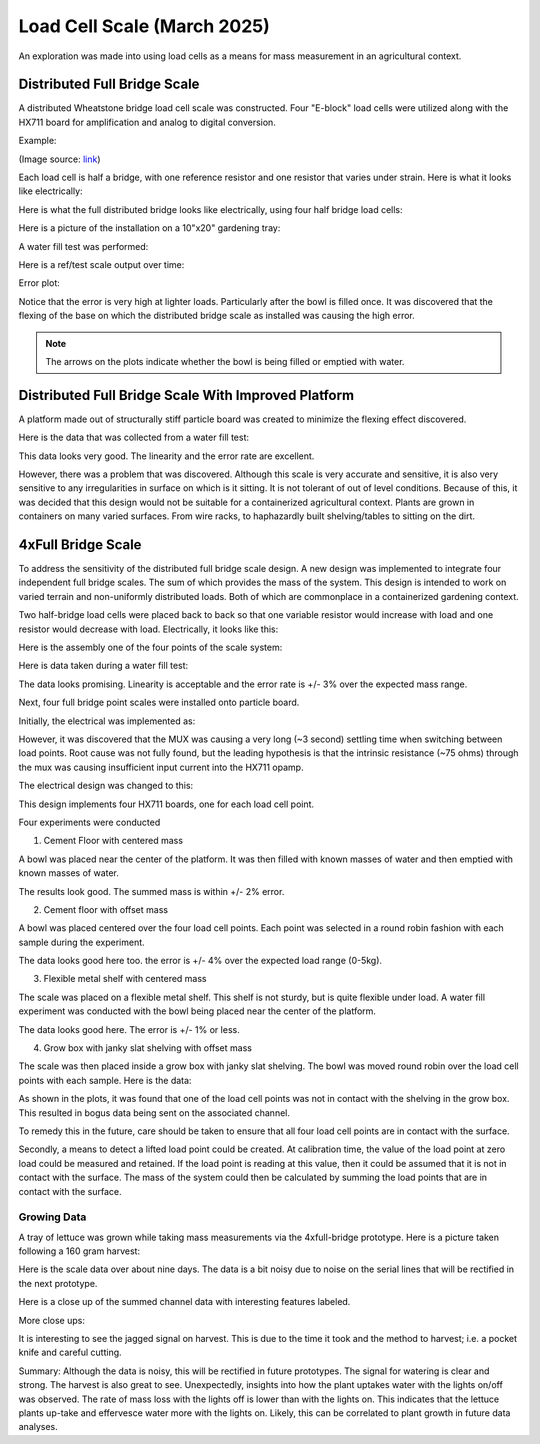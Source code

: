 Load Cell Scale (March 2025)
============================
An exploration was made into using load cells as a means for mass measurement in an
agricultural context.

Distributed Full Bridge Scale
-----------------------------
A distributed Wheatstone bridge load cell scale was constructed. Four "E-block" load cells were
utilized along with the HX711 board for amplification and analog to digital conversion.

Example:

.. image:: binary/load_cell_and_hx711.png

(Image source: `link <load_cell_img_src_>`_)

Each load cell is half a bridge, with one reference resistor and one resistor that varies under
strain. Here is what it looks like electrically:

.. image:: binary/half_bridge.png

Here is what the full distributed bridge looks like electrically, using four half bridge load cells:

.. image:: binary/distributed_bridge.png

Here is a picture of the installation on a 10"x20" gardening tray:

.. image:: binary/distributed_bridge_assembly.png

A water fill test was performed:

.. image:: binary/distributed_scale_water_fill_test.png

Here is a ref/test scale output over time:

.. image:: binary/distributed_bridge_timeline.png

Error plot:

.. image:: binary/distributed_bridge_error.png

Notice that the error is very high at lighter loads. Particularly after the bowl is filled once.
It was discovered that the flexing of the base on which the distributed bridge scale as installed
was causing the high error.

.. note:: The arrows on the plots indicate whether the bowl is being filled or emptied with water.

Distributed Full Bridge Scale With Improved Platform
----------------------------------------------------
A platform made out of structurally stiff particle board was created to minimize the flexing
effect discovered.

.. image:: binary/distributed_bridge_stiff.png

Here is the data that was collected from a water fill test:

.. image:: binary/distributed_bridge_stiff_plots.png

This data looks very good. The linearity and the error rate are excellent.

However, there was a problem that was discovered. Although this scale is very accurate and
sensitive, it is also very sensitive to any irregularities in surface on which is it sitting. It
is not tolerant of out of level conditions. Because of this, it was decided that this design
would not be suitable for a containerized agricultural context. Plants are grown in containers on
many varied surfaces. From wire racks, to haphazardly built shelving/tables to sitting on the dirt.

4xFull Bridge Scale
-------------------
To address the sensitivity of the distributed full bridge scale design. A new design was
implemented to integrate four independent full bridge scales. The sum of which provides the mass
of the system. This design is intended to work on varied terrain and non-uniformly distributed
loads. Both of which are commonplace in a containerized gardening context.

Two half-bridge load cells were placed back to back so that one variable resistor would increase
with load and one resistor would decrease with load. Electrically, it looks like this:

.. image:: binary/4xfull_electrical.png

Here is the assembly one of the four points of the scale system:

.. image:: binary/4xfull_point.png

Here is data taken during a water fill test:

.. image:: binary/4xfull_bridge_point_plots.png

The data looks promising. Linearity is acceptable and the error rate is +/- 3% over the expected
mass range.

Next, four full bridge point scales were installed onto particle board.

.. image:: binary/4xfull_bridge_assembled.png

Initially, the electrical was implemented as:

.. image:: binary/4xfull_bridge_single_hx711.png

However, it was discovered that the MUX was causing a very long (~3 second) settling time when
switching between load points. Root cause was not fully found, but the leading hypothesis is that
the intrinsic resistance (~75 ohms) through the mux was causing insufficient input current into the
HX711 opamp.

The electrical design was changed to this:

.. image:: binary/4xfull_bridge_independent_hx711.png

This design implements four HX711 boards, one for each load cell point.

Four experiments were conducted

1. Cement Floor with centered mass

A bowl was placed near the center of the platform. It was then filled with known masses of water
and then emptied with known masses of water.

.. image:: binary/4xfull_bridge_exp1_plots.png

The results look good. The summed mass is within +/- 2% error.

2. Cement floor with offset mass

A bowl was placed centered over the four load cell points. Each point was selected in a round
robin fashion with each sample during the experiment.

.. image:: binary/4xfull_bridge_exp2_plots.png

The data looks good here too. the error is +/- 4% over the expected load range (0-5kg).

3. Flexible metal shelf with centered mass

The scale was placed on a flexible metal shelf. This shelf is not sturdy, but is quite flexible
under load. A water fill experiment was conducted with the bowl being placed near the center of
the platform.

.. image:: binary/4xfull_bridge_exp3_plots.png

The data looks good here. The error is +/- 1% or less.

4. Grow box with janky slat shelving with offset mass

The scale was then placed inside a grow box with janky slat shelving. The bowl was moved round
robin over the load cell points with each sample. Here is the data:

.. image:: binary/4xfull_bridge_exp4_plots.png

As shown in the plots, it was found that one of the load cell points was not in contact with the
shelving in the grow box. This resulted in bogus data being sent on the associated channel.

To remedy this in the future, care should be taken to ensure that all four load cell points are
in contact with the surface.

Secondly, a means to detect a lifted load point could be created. At calibration time, the
value of the load point at zero load could be measured and retained. If the load point is reading
at this value, then it could be assumed that it is not in contact with the surface. The mass of
the system could then be calculated by summing the load points that are in contact with the
surface.

Growing Data
~~~~~~~~~~~~
A tray of lettuce was grown while taking mass measurements via the 4xfull-bridge prototype. Here
is a picture taken following a 160 gram harvest:

.. image:: binary/4xfull-bridge_first_lettuce.png

Here is the scale data over about nine days. The data is a bit noisy due to noise on the serial
lines that will be rectified in the next prototype.

.. image:: binary/4xfull-bridge_first_lettuce_9days.png

Here is a close up of the summed channel data with interesting features labeled.

.. image:: binary/4xfull-bridge_first_lettuce_features.png

More close ups:

.. image:: binary/4xfull-bridge_first_lettuce_features_2.png

.. image:: binary/4xfull-bridge_first_lettuce_features_3.png

It is interesting to see the jagged signal on harvest. This is due to the time it took and the
method to harvest; i.e. a pocket knife and careful cutting.

Summary:
Although the data is noisy, this will be rectified in future prototypes. The signal for
watering is clear and strong. The harvest is also great to see. Unexpectedly, insights into how
the plant uptakes water with the lights on/off was observed. The rate of mass loss with the
lights off is lower than with the lights on. This indicates that the lettuce plants up-take and
effervesce water more with the lights on. Likely, this can be correlated to plant growth in
future data analyses.

.. _load_cell_img_src: https://www.amazon.com/Wishiot-Weighing-Half-Bridge-Bracket-Amplifier/dp/B0DCK48BSK/ref=sr_1_1_pp?crid=1M4SCPQH7IHNL&dib=eyJ2IjoiMSJ9.H2BGsNLxWSujcVh_o5Rzhqr1ofoX2lAqqf9WvkcZlLioVNqQNcsk1bB7E6QlttbleRD8uMBWqcdkAgpmapkLVcwk9sJ0qyoocBickENVBZZTrHr2iPM4hMEWk_NgSikAup8hcluY-BLO3J4Nx9mT0sOMQIzoWD-wyXjNlummE4i6iCvk8MBQgn0Yj56KlRKtOb7mz1Hc3Hv8WI7Y78YwbiHw86E3NmDx_z5VCTaAfIk.2RF6w0P8kBYXJzUFz35uBZLFe-D5kgYF96haZkUd4TY&dib_tag=se&keywords=load+cell&qid=1741122139&sprefix=load+cell%2Caps%2C134&sr=8-1
